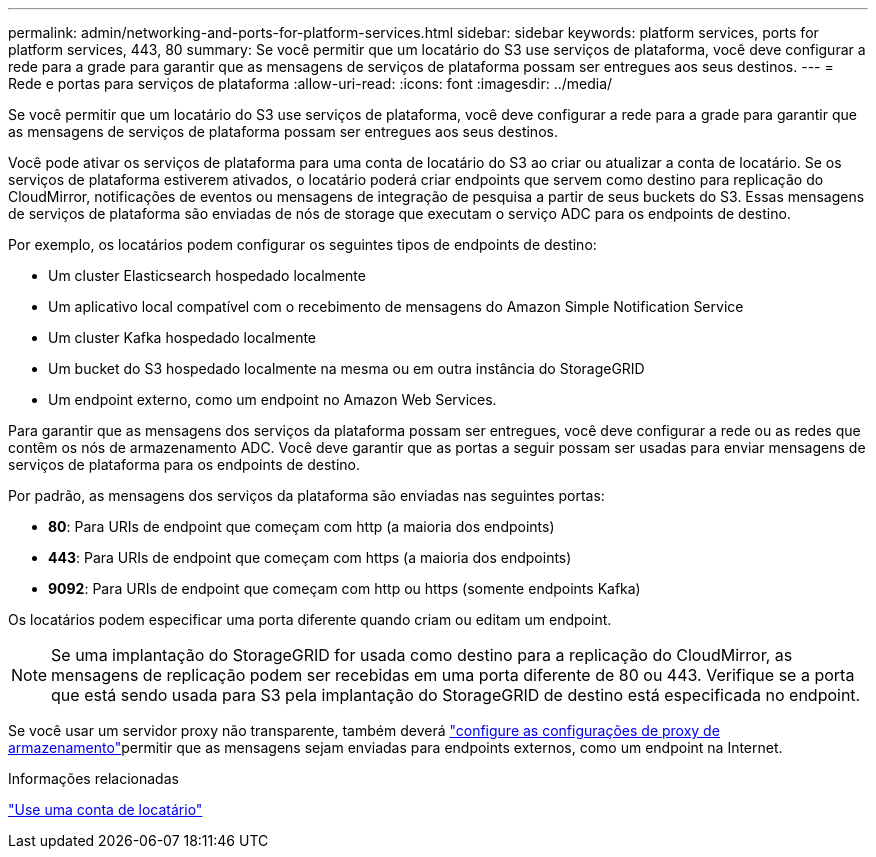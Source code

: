 ---
permalink: admin/networking-and-ports-for-platform-services.html 
sidebar: sidebar 
keywords: platform services, ports for platform services, 443, 80 
summary: Se você permitir que um locatário do S3 use serviços de plataforma, você deve configurar a rede para a grade para garantir que as mensagens de serviços de plataforma possam ser entregues aos seus destinos. 
---
= Rede e portas para serviços de plataforma
:allow-uri-read: 
:icons: font
:imagesdir: ../media/


[role="lead"]
Se você permitir que um locatário do S3 use serviços de plataforma, você deve configurar a rede para a grade para garantir que as mensagens de serviços de plataforma possam ser entregues aos seus destinos.

Você pode ativar os serviços de plataforma para uma conta de locatário do S3 ao criar ou atualizar a conta de locatário. Se os serviços de plataforma estiverem ativados, o locatário poderá criar endpoints que servem como destino para replicação do CloudMirror, notificações de eventos ou mensagens de integração de pesquisa a partir de seus buckets do S3. Essas mensagens de serviços de plataforma são enviadas de nós de storage que executam o serviço ADC para os endpoints de destino.

Por exemplo, os locatários podem configurar os seguintes tipos de endpoints de destino:

* Um cluster Elasticsearch hospedado localmente
* Um aplicativo local compatível com o recebimento de mensagens do Amazon Simple Notification Service
* Um cluster Kafka hospedado localmente
* Um bucket do S3 hospedado localmente na mesma ou em outra instância do StorageGRID
* Um endpoint externo, como um endpoint no Amazon Web Services.


Para garantir que as mensagens dos serviços da plataforma possam ser entregues, você deve configurar a rede ou as redes que contêm os nós de armazenamento ADC. Você deve garantir que as portas a seguir possam ser usadas para enviar mensagens de serviços de plataforma para os endpoints de destino.

Por padrão, as mensagens dos serviços da plataforma são enviadas nas seguintes portas:

* *80*: Para URIs de endpoint que começam com http (a maioria dos endpoints)
* *443*: Para URIs de endpoint que começam com https (a maioria dos endpoints)
* *9092*: Para URIs de endpoint que começam com http ou https (somente endpoints Kafka)


Os locatários podem especificar uma porta diferente quando criam ou editam um endpoint.


NOTE: Se uma implantação do StorageGRID for usada como destino para a replicação do CloudMirror, as mensagens de replicação podem ser recebidas em uma porta diferente de 80 ou 443. Verifique se a porta que está sendo usada para S3 pela implantação do StorageGRID de destino está especificada no endpoint.

Se você usar um servidor proxy não transparente, também deverá link:configuring-storage-proxy-settings.html["configure as configurações de proxy de armazenamento"]permitir que as mensagens sejam enviadas para endpoints externos, como um endpoint na Internet.

.Informações relacionadas
link:../tenant/index.html["Use uma conta de locatário"]
